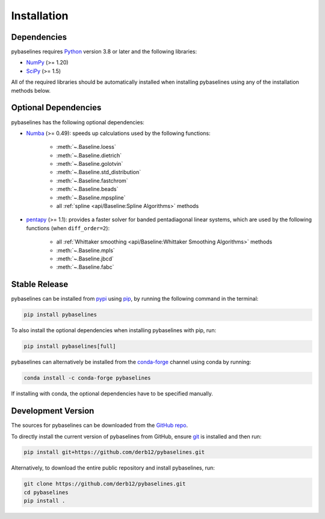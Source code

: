 .. highlight:: shell

============
Installation
============


Dependencies
~~~~~~~~~~~~

pybaselines requires `Python <https://python.org>`_ version 3.8 or later and the following libraries:

* `NumPy <https://numpy.org>`_ (>= 1.20)
* `SciPy <https://scipy.org>`_ (>= 1.5)


All of the required libraries should be automatically installed when
installing pybaselines using any of the installation methods below.

Optional Dependencies
~~~~~~~~~~~~~~~~~~~~~

pybaselines has the following optional dependencies:

* `Numba <https://github.com/numba/numba>`_ (>= 0.49):
  speeds up calculations used by the following functions:

    * :meth:`~.Baseline.loess`
    * :meth:`~.Baseline.dietrich`
    * :meth:`~.Baseline.golotvin`
    * :meth:`~.Baseline.std_distribution`
    * :meth:`~.Baseline.fastchrom`
    * :meth:`~.Baseline.beads`
    * :meth:`~.Baseline.mpspline`
    * all :ref:`spline <api/Baseline:Spline Algorithms>` methods

* `pentapy <https://github.com/GeoStat-Framework/pentapy>`_ (>= 1.1):
  provides a faster solver for banded pentadiagonal linear systems, which are
  used by the following functions (when ``diff_order=2``):

    * all :ref:`Whittaker smoothing <api/Baseline:Whittaker Smoothing Algorithms>` methods
    * :meth:`~.Baseline.mpls`
    * :meth:`~.Baseline.jbcd`
    * :meth:`~.Baseline.fabc`


Stable Release
~~~~~~~~~~~~~~

pybaselines can be installed from `pypi <https://pypi.org/project/pybaselines>`_
using `pip <https://pip.pypa.io>`_, by running the following command in the terminal:

.. code-block:: console

    pip install pybaselines

To also install the optional dependencies when installing pybaselines with pip, run:

.. code-block:: console

    pip install pybaselines[full]

pybaselines can alternatively be installed from the
`conda-forge <https://anaconda.org/conda-forge/pybaselines>`_ channel using conda by running:

.. code-block:: console

    conda install -c conda-forge pybaselines

If installing with conda, the optional dependencies have to be specified manually.


Development Version
~~~~~~~~~~~~~~~~~~~

The sources for pybaselines can be downloaded from the
`GitHub repo <https://github.com/derb12/pybaselines>`_.

To directly install the current version of pybaselines from GitHub,
ensure `git <https://git-scm.com>`_ is installed and then run:

.. code-block:: console

    pip install git+https://github.com/derb12/pybaselines.git

Alternatively, to download the entire public repository and install pybaselines, run:

.. code-block:: console

    git clone https://github.com/derb12/pybaselines.git
    cd pybaselines
    pip install .
